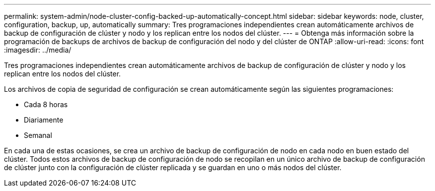---
permalink: system-admin/node-cluster-config-backed-up-automatically-concept.html 
sidebar: sidebar 
keywords: node, cluster, configuration, backup, up, automatically 
summary: Tres programaciones independientes crean automáticamente archivos de backup de configuración de clúster y nodo y los replican entre los nodos del clúster. 
---
= Obtenga más información sobre la programación de backups de archivos de backup de configuración del nodo y del clúster de ONTAP
:allow-uri-read: 
:icons: font
:imagesdir: ../media/


[role="lead"]
Tres programaciones independientes crean automáticamente archivos de backup de configuración de clúster y nodo y los replican entre los nodos del clúster.

Los archivos de copia de seguridad de configuración se crean automáticamente según las siguientes programaciones:

* Cada 8 horas
* Diariamente
* Semanal


En cada una de estas ocasiones, se crea un archivo de backup de configuración de nodo en cada nodo en buen estado del clúster. Todos estos archivos de backup de configuración de nodo se recopilan en un único archivo de backup de configuración de clúster junto con la configuración de clúster replicada y se guardan en uno o más nodos del clúster.
